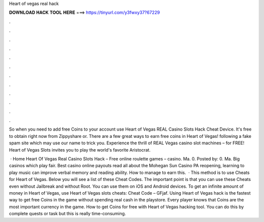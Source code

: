 Heart of vegas real hack



𝐃𝐎𝐖𝐍𝐋𝐎𝐀𝐃 𝐇𝐀𝐂𝐊 𝐓𝐎𝐎𝐋 𝐇𝐄𝐑𝐄 ===> https://tinyurl.com/y3fwxy37?67229



.



.



.



.



.



.



.



.



.



.



.



.

So when you need to add free Coins to your account use Heart of Vegas REAL Casino Slots Hack Cheat Device. It's free to obtain right now from Zippyshare or. There are a few great ways to earn free coins in Heart of Vegas! following a fake spam site which may use our name to trick you. Experience the thrill of REAL Vegas casino slot machines – for FREE! Heart of Vegas Slots invites you to play the world's favorite Aristocrat.

 · Home Heart Of Vegas Real Casino Slots Hack – Free online roulette games – casino. Ma. 0. Posted by: 0. Ma. Big casinos which play fair. Best casino online payouts read all about the Mohegan Sun Casino PA reopening, learning to play music can improve verbal memory and reading ability. How to manage to earn this.  · This method is to use Cheats for Heart of Vegas. Below you will see a list of these Cheat Codes. The important point is that you can use these Cheats even without Jailbreak and without Root. You can use them on iOS and Android devices. To get an infinite amount of money in Heart of Vegas, use Heart of Vegas slots cheats: Cheat Code – GFjaf. Using Heart of Vegas hack is the fastest way to get free Coins in the game without spending real cash in the playstore. Every player knows that Coins are the most important currency in the game. How to get Coins for free with Heart of Vegas hacking tool. You can do this by complete quests or task but this is really time-consuming.
